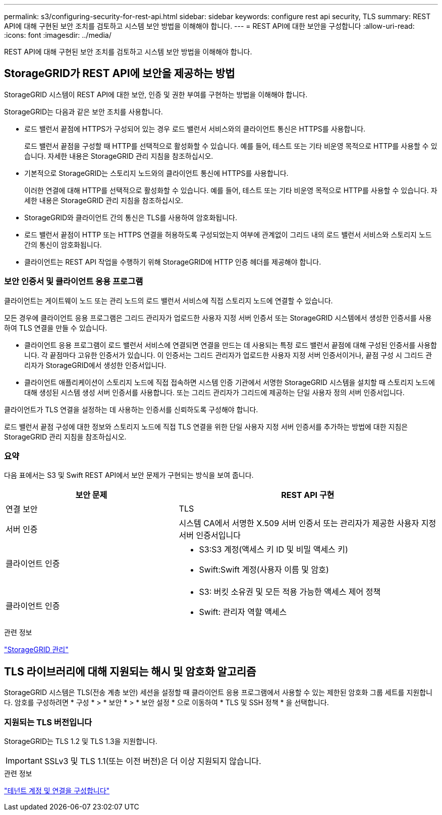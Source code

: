---
permalink: s3/configuring-security-for-rest-api.html 
sidebar: sidebar 
keywords: configure rest api security, TLS 
summary: REST API에 대해 구현된 보안 조치를 검토하고 시스템 보안 방법을 이해해야 합니다. 
---
= REST API에 대한 보안을 구성합니다
:allow-uri-read: 
:icons: font
:imagesdir: ../media/


[role="lead"]
REST API에 대해 구현된 보안 조치를 검토하고 시스템 보안 방법을 이해해야 합니다.



== StorageGRID가 REST API에 보안을 제공하는 방법

StorageGRID 시스템이 REST API에 대한 보안, 인증 및 권한 부여를 구현하는 방법을 이해해야 합니다.

StorageGRID는 다음과 같은 보안 조치를 사용합니다.

* 로드 밸런서 끝점에 HTTPS가 구성되어 있는 경우 로드 밸런서 서비스와의 클라이언트 통신은 HTTPS를 사용합니다.
+
로드 밸런서 끝점을 구성할 때 HTTP를 선택적으로 활성화할 수 있습니다. 예를 들어, 테스트 또는 기타 비운영 목적으로 HTTP를 사용할 수 있습니다. 자세한 내용은 StorageGRID 관리 지침을 참조하십시오.

* 기본적으로 StorageGRID는 스토리지 노드와의 클라이언트 통신에 HTTPS를 사용합니다.
+
이러한 연결에 대해 HTTP를 선택적으로 활성화할 수 있습니다. 예를 들어, 테스트 또는 기타 비운영 목적으로 HTTP를 사용할 수 있습니다. 자세한 내용은 StorageGRID 관리 지침을 참조하십시오.

* StorageGRID와 클라이언트 간의 통신은 TLS를 사용하여 암호화됩니다.
* 로드 밸런서 끝점이 HTTP 또는 HTTPS 연결을 허용하도록 구성되었는지 여부에 관계없이 그리드 내의 로드 밸런서 서비스와 스토리지 노드 간의 통신이 암호화됩니다.
* 클라이언트는 REST API 작업을 수행하기 위해 StorageGRID에 HTTP 인증 헤더를 제공해야 합니다.




=== 보안 인증서 및 클라이언트 응용 프로그램

클라이언트는 게이트웨이 노드 또는 관리 노드의 로드 밸런서 서비스에 직접 스토리지 노드에 연결할 수 있습니다.

모든 경우에 클라이언트 응용 프로그램은 그리드 관리자가 업로드한 사용자 지정 서버 인증서 또는 StorageGRID 시스템에서 생성한 인증서를 사용하여 TLS 연결을 만들 수 있습니다.

* 클라이언트 응용 프로그램이 로드 밸런서 서비스에 연결되면 연결을 만드는 데 사용되는 특정 로드 밸런서 끝점에 대해 구성된 인증서를 사용합니다. 각 끝점마다 고유한 인증서가 있습니다. 이 인증서는 그리드 관리자가 업로드한 사용자 지정 서버 인증서이거나, 끝점 구성 시 그리드 관리자가 StorageGRID에서 생성한 인증서입니다.
* 클라이언트 애플리케이션이 스토리지 노드에 직접 접속하면 시스템 인증 기관에서 서명한 StorageGRID 시스템을 설치할 때 스토리지 노드에 대해 생성된 시스템 생성 서버 인증서를 사용합니다. 또는 그리드 관리자가 그리드에 제공하는 단일 사용자 정의 서버 인증서입니다.


클라이언트가 TLS 연결을 설정하는 데 사용하는 인증서를 신뢰하도록 구성해야 합니다.

로드 밸런서 끝점 구성에 대한 정보와 스토리지 노드에 직접 TLS 연결을 위한 단일 사용자 지정 서버 인증서를 추가하는 방법에 대한 지침은 StorageGRID 관리 지침을 참조하십시오.



=== 요약

다음 표에서는 S3 및 Swift REST API에서 보안 문제가 구현되는 방식을 보여 줍니다.

[cols="2a,3a"]
|===
| 보안 문제 | REST API 구현 


 a| 
연결 보안
 a| 
TLS



 a| 
서버 인증
 a| 
시스템 CA에서 서명한 X.509 서버 인증서 또는 관리자가 제공한 사용자 지정 서버 인증서입니다



 a| 
클라이언트 인증
 a| 
* S3:S3 계정(액세스 키 ID 및 비밀 액세스 키)
* Swift:Swift 계정(사용자 이름 및 암호)




 a| 
클라이언트 인증
 a| 
* S3: 버킷 소유권 및 모든 적용 가능한 액세스 제어 정책
* Swift: 관리자 역할 액세스


|===
.관련 정보
link:../admin/index.html["StorageGRID 관리"]



== TLS 라이브러리에 대해 지원되는 해시 및 암호화 알고리즘

StorageGRID 시스템은 TLS(전송 계층 보안) 세션을 설정할 때 클라이언트 응용 프로그램에서 사용할 수 있는 제한된 암호화 그룹 세트를 지원합니다. 암호를 구성하려면 * 구성 * > * 보안 * > * 보안 설정 * 으로 이동하여 * TLS 및 SSH 정책 * 을 선택합니다.



=== 지원되는 TLS 버전입니다

StorageGRID는 TLS 1.2 및 TLS 1.3을 지원합니다.


IMPORTANT: SSLv3 및 TLS 1.1(또는 이전 버전)은 더 이상 지원되지 않습니다.

.관련 정보
link:configuring-tenant-accounts-and-connections.html["테넌트 계정 및 연결을 구성합니다"]
